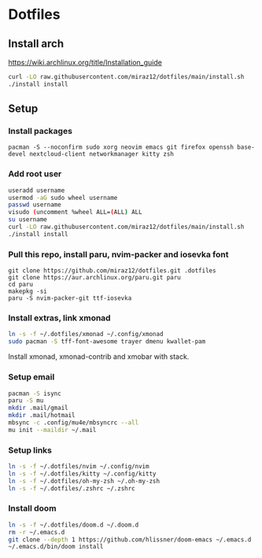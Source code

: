 * Dotfiles
** Install arch
https://wiki.archlinux.org/title/Installation_guide

#+BEGIN_SRC bash
curl -LO raw.githubusercontent.com/miraz12/dotfiles/main/install.sh
./install install
#+END_SRC

** Setup 
*** Install packages
#+BEGIN_SRC bash install
pacman -S --noconfirm sudo xorg neovim emacs git firefox openssh base-devel nextcloud-client networkmanager kitty zsh
#+END_SRC

*** Add root user
#+BEGIN_SRC bash
useradd username
usermod -aG sudo wheel username
passwd username
visudo (uncomment %wheel ALL=(ALL) ALL
su username
curl -LO raw.githubusercontent.com/miraz12/dotfiles/main/install.sh
./install install
#+END_SRC

*** Pull this repo, install paru, nvim-packer and iosevka font
#+BEGIN_SRC bash paru
git clone https://github.com/miraz12/dotfiles.git .dotfiles
git clone https://aur.archlinux.org/paru.git paru 
cd paru 
makepkg -si
paru -S nvim-packer-git ttf-iosevka
#+END_SRC

*** Install extras, link xmonad
#+BEGIN_SRC bash
ln -s -f ~/.dotfiles/xmonad ~/.config/xmonad
sudo pacman -S tff-font-awesome trayer dmenu kwallet-pam
#+END_SRC
Install xmonad, xmonad-contrib and xmobar with stack.


*** Setup email
#+BEGIN_SRC bash
pacman -S isync
paru -S mu
mkdir .mail/gmail
mkdir .mail/hotmail
mbsync -c .config/mu4e/mbsyncrc --all
mu init --maildir ~/.mail
#+END_SRC

#+RESULTS:

*** Setup links
#+BEGIN_SRC bash
ln -s -f ~/.dotfiles/nvim ~/.config/nvim
ln -s -f ~/.dotfiles/kitty ~/.config/kitty
ln -s -f ~/.dotfiles/oh-my-zsh ~/.oh-my-zsh
ln -s -f ~/.dotfiles/.zshrc ~/.zshrc
#+END_SRC

*** Install doom
#+BEGIN_SRC bash
ln -s -f ~/.dotfiles/doom.d ~/.doom.d
rm -r ~/.emacs.d
git clone --depth 1 https://github.com/hlissner/doom-emacs ~/.emacs.d
~/.emacs.d/bin/doom install
#+END_SRC
